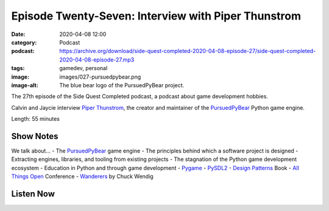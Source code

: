 Episode Twenty-Seven: Interview with Piper Thunstrom
####################################################
:date: 2020-04-08 12:00
:category: Podcast
:podcast: https://archive.org/download/side-quest-completed-2020-04-08-episode-27/side-quest-completed-2020-04-08-episode-27.mp3
:tags: gamedev, personal
:image: images/027-pursuedpybear.png
:image-alt: The blue bear logo of the PursuedPyBear project.

The 27th episode of the Side Quest Completed podcast, a podcast about game development hobbies.

Calvin and Jaycie interview `Piper Thunstrom <https://twitter.com/pathunstrom>`_, the creator and maintainer
of the `PursuedPyBear <https://ppb.dev/>`_ Python game engine.

Length: 55 minutes

Show Notes
----------

We talk about...
- The `PursuedPyBear <https://ppb.dev/>`_ game engine
- The principles behind which a software project is designed
- Extracting engines, libraries, and tooling from existing projects
- The stagnation of the Python game development ecosystem
- Education in Python and through game development
- `Pygame <https://www.pygame.org/news>`_
- `PySDL2 <https://pysdl2.readthedocs.io/en/>`_
- `Design Patterns <https://www.amazon.com/Design-Patterns-Elements-Reusable-Object-Oriented/dp/0201633612>`_ Book
- `All Things Open <https://allthingsopen.org/>`_ Conference
- `Wanderers <https://www.amazon.com/Wanderers-Novel-Chuck-Wendig/dp/0399182101>`_ by Chuck Wendig


Listen Now
----------
.. podcast:: side-quest-completed-2020-04-08-episode-27


.. _Calvin Spealman: http://www.ironfroggy.com
.. _J. C. Holder: http://www.jcholder.com/
